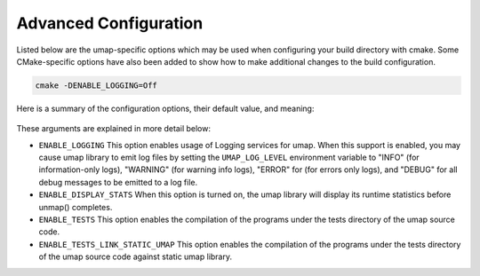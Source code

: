 .. _advanced_configuration:

======================
Advanced Configuration
======================

Listed below are the umap-specific options which may be used when configuring
your build directory with cmake.  Some CMake-specific options have also been
added to show how to make additional changes to the build configuration.

.. code-block:: bash

    cmake -DENABLE_LOGGING=Off

Here is a summary of the configuration options, their default value, and meaning:

      ===========================  ======== ==========================================
      Variable                     Default  Meaning
      ===========================  ======== ==========================================
      ``ENABLE_LOGGING``           On       Enable Logging within umap
      ``ENABLE_DISPLAY_STATS``     Off      Enable Displaying umap stats at close
      ``ENABLE_TESTS``             On       Enable building and installation of tests
      ``ENABLE_TESTS_LINK_STATIC_UMAP``  Off      Generate tests statically linked with Umap
      ``CMAKE_CXX_COMPILER``       not set  Specify C++ compiler to use
      ``DCMAKE_CC_COMPILER``       not set  Specify C compiler to use
      ===========================  ======== ==========================================

These arguments are explained in more detail below:

* ``ENABLE_LOGGING``
  This option enables usage of Logging services for umap.  When this support is
  enabled, you may cause umap library to emit log files by setting the ``UMAP_LOG_LEVEL``
  environment variable to "INFO" (for information-only logs), "WARNING" (for warning info
  logs), "ERROR" for (for errors only logs), and "DEBUG" for all debug messages to be emitted to a log file.

* ``ENABLE_DISPLAY_STATS``
  When this option is turned on, the umap library will display its runtime
  statistics before unmap() completes.

* ``ENABLE_TESTS``
  This option enables the compilation of the programs under the tests directory
  of the umap source code.

* ``ENABLE_TESTS_LINK_STATIC_UMAP``
  This option enables the compilation of the programs under the tests directory
  of the umap source code against static umap library.
